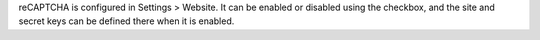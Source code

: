 reCAPTCHA is configured in Settings > Website. It can be enabled or disabled
using the checkbox, and the site and secret keys can be defined there when it
is enabled.